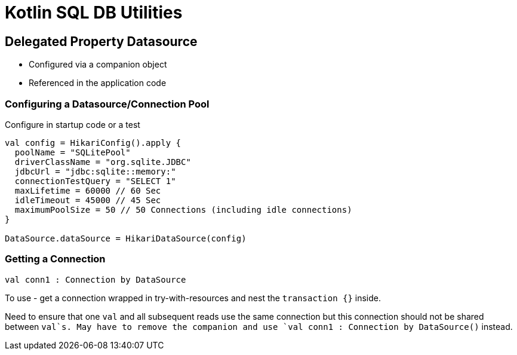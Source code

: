 = Kotlin SQL DB Utilities


== Delegated Property Datasource

- Configured via a companion object
- Referenced in the application code

=== Configuring a Datasource/Connection Pool

Configure in startup code or a test

[source, kotlin]
----

val config = HikariConfig().apply {
  poolName = "SQLitePool"
  driverClassName = "org.sqlite.JDBC"
  jdbcUrl = "jdbc:sqlite::memory:"
  connectionTestQuery = "SELECT 1"
  maxLifetime = 60000 // 60 Sec
  idleTimeout = 45000 // 45 Sec
  maximumPoolSize = 50 // 50 Connections (including idle connections)
}

DataSource.dataSource = HikariDataSource(config)

----

=== Getting a Connection

[source, kotlin]
----
val conn1 : Connection by DataSource
----

To use - get a connection wrapped in try-with-resources and nest the `transaction {}` inside.

Need to ensure that one `val` and all subsequent reads use the same connection but this connection should not be shared
between `val`s. May have to remove the companion and use `val conn1 : Connection by DataSource()` instead.